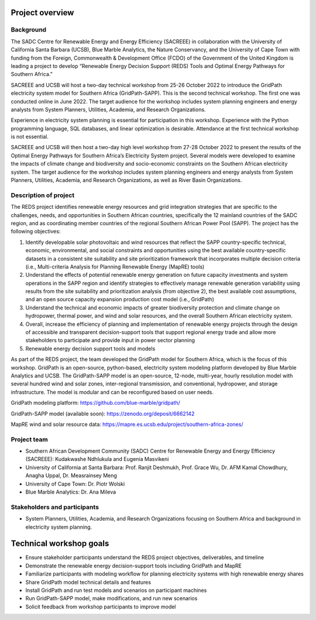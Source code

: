 ================
Project overview
================

Background
==========

The SADC Centre for Renewable Energy and Energy Efficiency (SACREEE) in collaboration with the University of California Santa Barbara (UCSB), Blue Marble Analytics, the Nature Conservancy, and the University of Cape Town with funding from the Foreign, Commonwealth & Development Office (FCDO) of the Government of the United Kingdom is leading a project to develop “Renewable Energy Decision Support (REDS) Tools and Optimal Energy Pathways for Southern Africa.”

SACREEE and UCSB will host a two-day technical workshop from 25-26 October 2022 to introduce the GridPath electricity system model for Southern Africa (GridPath-SAPP). This is the second technical workshop. The first one was conducted online in June 2022. The target audience for the workshop includes system planning engineers and energy analysts from System Planners, Utilities, Academia, and Research Organizations.

Experience in electricity system planning is essential for participation in this workshop. Experience with the Python programming language, SQL databases, and linear optimization is desirable. Attendance at the first technical workshop is not essential.

SACREEE and UCSB will then host a two-day high level workshop from 27-28 October 2022 to present the results of the Optimal Energy Pathways for Southern Africa’s Electricity System project. Several models were developed to examine the impacts of climate change and biodiversity and socio-economic constraints on the Southern African electricity system. The target audience for the workshop includes system planning engineers and energy analysts from System Planners, Utilities, Academia, and Research Organizations, as well as River Basin Organizations.


Description of project
======================

The REDS project identifies renewable energy resources and grid integration strategies that are specific to the challenges, needs, and opportunities in Southern African countries, specifically the 12 mainland countries of the SADC region, and as coordinating member countries of the regional Southern African Power Pool (SAPP). The project has the following objectives:

1. Identify developable solar photovoltaic and wind resources that reflect the SAPP country-specific technical, economic, environmental, and social constraints and opportunities using the best available country-specific datasets in a consistent site suitability and site prioritization framework that incorporates multiple decision criteria (i.e., Multi-criteria Analysis for Planning Renewable Energy (MapRE) tools)

2. Understand the effects of potential renewable energy generation on future capacity investments and system operations in the SAPP region and identify strategies to effectively manage renewable generation variability using results from the site suitability and prioritization analysis (from objective 2), the best available cost assumptions, and an open source capacity expansion production cost model (i.e., GridPath)

3. Understand the technical and economic impacts of greater biodiversity protection and climate change on hydropower, thermal power, and wind and solar resources, and the overall Southern African electricity system.

4. Overall, increase the efficiency of planning and implementation of renewable energy projects through the design of accessible and transparent decision-support tools that support regional energy trade and allow more stakeholders to participate and provide input in power sector planning

5. Renewable energy decision support tools and models


As part of the REDS project, the team developed the GridPath model for Southern Africa, which is the focus of this workshop. GridPath is an open-source, python-based, electricity system modeling platform developed by Blue Marble Analytics and UCSB. The GridPath-SAPP model is an open-source, 12-node, multi-year, hourly resolution model with several hundred wind and solar zones, inter-regional transmission, and conventional, hydropower, and storage infrastructure. The model is modular and can be reconfigured based on user needs.

GridPath modeling platform: https://github.com/blue-marble/gridpath/

GridPath-SAPP model (available soon): https://zenodo.org/deposit/6662142

MapRE wind and solar resource data: https://mapre.es.ucsb.edu/project/southern-africa-zones/

Project team
============

* Southern African Development Community (SADC) Centre for Renewable Energy and Energy Efficiency (SACREEE): Kudakwashe Ndhlukula and Eugenia Masvikeni

* University of California at Santa Barbara: Prof. Ranjit Deshmukh, Prof. Grace Wu, Dr. AFM Kamal Chowdhury, Anagha Uppal, Dr. Measrainsey Meng

* University of Cape Town: Dr. Piotr Wolski

* Blue Marble Analytics: Dr. Ana Mileva

Stakeholders and participants
=============================

* System Planners, Utilities, Academia, and Research Organizations focusing on Southern Africa and background in electricity system planning.

========================
Technical workshop goals
========================

* Ensure stakeholder participants understand the REDS project objectives, deliverables, and timeline

* Demonstrate the renewable energy decision-support tools including GridPath and MapRE

* Familiarize participants with modeling workflow for planning electricity systems with high renewable energy shares

* Share GridPath model technical details and features

* Install GridPath and run test models and scenarios on participant machines

* Run GridPath-SAPP model, make  modifications, and run new scenarios

* Solicit feedback from workshop participants to improve model

